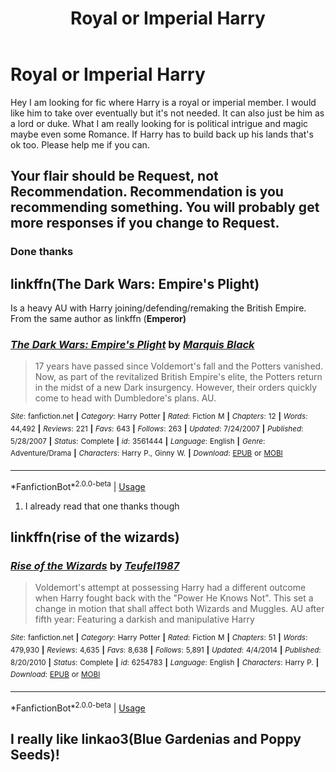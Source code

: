 #+TITLE: Royal or Imperial Harry

* Royal or Imperial Harry
:PROPERTIES:
:Author: Maorgan6
:Score: 30
:DateUnix: 1592251147.0
:DateShort: 2020-Jun-16
:FlairText: Request
:END:
Hey I am looking for fic where Harry is a royal or imperial member. I would like him to take over eventually but it's not needed. It can also just be him as a lord or duke. What I am really looking for is political intrigue and magic maybe even some Romance. If Harry has to build back up his lands that's ok too. Please help me if you can.


** Your flair should be Request, not Recommendation. Recommendation is you recommending something. You will probably get more responses if you change to Request.
:PROPERTIES:
:Author: JennaSayquah
:Score: 9
:DateUnix: 1592269900.0
:DateShort: 2020-Jun-16
:END:

*** Done thanks
:PROPERTIES:
:Author: Maorgan6
:Score: 1
:DateUnix: 1592319614.0
:DateShort: 2020-Jun-16
:END:


** linkffn(*The Dark Wars: Empire's Plight*)

Is a heavy AU with Harry joining/defending/remaking the British Empire. From the same author as linkffn (*Emperor)*
:PROPERTIES:
:Author: OnlyaCat
:Score: 3
:DateUnix: 1592275927.0
:DateShort: 2020-Jun-16
:END:

*** [[https://www.fanfiction.net/s/3561444/1/][*/The Dark Wars: Empire's Plight/*]] by [[https://www.fanfiction.net/u/1227033/Marquis-Black][/Marquis Black/]]

#+begin_quote
  17 years have passed since Voldemort's fall and the Potters vanished. Now, as part of the revitalized British Empire's elite, the Potters return in the midst of a new Dark insurgency. However, their orders quickly come to head with Dumbledore's plans. AU.
#+end_quote

^{/Site/:} ^{fanfiction.net} ^{*|*} ^{/Category/:} ^{Harry} ^{Potter} ^{*|*} ^{/Rated/:} ^{Fiction} ^{M} ^{*|*} ^{/Chapters/:} ^{12} ^{*|*} ^{/Words/:} ^{44,492} ^{*|*} ^{/Reviews/:} ^{221} ^{*|*} ^{/Favs/:} ^{643} ^{*|*} ^{/Follows/:} ^{263} ^{*|*} ^{/Updated/:} ^{7/24/2007} ^{*|*} ^{/Published/:} ^{5/28/2007} ^{*|*} ^{/Status/:} ^{Complete} ^{*|*} ^{/id/:} ^{3561444} ^{*|*} ^{/Language/:} ^{English} ^{*|*} ^{/Genre/:} ^{Adventure/Drama} ^{*|*} ^{/Characters/:} ^{Harry} ^{P.,} ^{Ginny} ^{W.} ^{*|*} ^{/Download/:} ^{[[http://www.ff2ebook.com/old/ffn-bot/index.php?id=3561444&source=ff&filetype=epub][EPUB]]} ^{or} ^{[[http://www.ff2ebook.com/old/ffn-bot/index.php?id=3561444&source=ff&filetype=mobi][MOBI]]}

--------------

*FanfictionBot*^{2.0.0-beta} | [[https://github.com/tusing/reddit-ffn-bot/wiki/Usage][Usage]]
:PROPERTIES:
:Author: FanfictionBot
:Score: 3
:DateUnix: 1592275955.0
:DateShort: 2020-Jun-16
:END:

**** I already read that one thanks though
:PROPERTIES:
:Author: Maorgan6
:Score: 1
:DateUnix: 1592319633.0
:DateShort: 2020-Jun-16
:END:


** linkffn(rise of the wizards)
:PROPERTIES:
:Author: Garanar
:Score: 2
:DateUnix: 1592268728.0
:DateShort: 2020-Jun-16
:END:

*** [[https://www.fanfiction.net/s/6254783/1/][*/Rise of the Wizards/*]] by [[https://www.fanfiction.net/u/1729392/Teufel1987][/Teufel1987/]]

#+begin_quote
  Voldemort's attempt at possessing Harry had a different outcome when Harry fought back with the "Power He Knows Not". This set a change in motion that shall affect both Wizards and Muggles. AU after fifth year: Featuring a darkish and manipulative Harry
#+end_quote

^{/Site/:} ^{fanfiction.net} ^{*|*} ^{/Category/:} ^{Harry} ^{Potter} ^{*|*} ^{/Rated/:} ^{Fiction} ^{M} ^{*|*} ^{/Chapters/:} ^{51} ^{*|*} ^{/Words/:} ^{479,930} ^{*|*} ^{/Reviews/:} ^{4,635} ^{*|*} ^{/Favs/:} ^{8,638} ^{*|*} ^{/Follows/:} ^{5,891} ^{*|*} ^{/Updated/:} ^{4/4/2014} ^{*|*} ^{/Published/:} ^{8/20/2010} ^{*|*} ^{/Status/:} ^{Complete} ^{*|*} ^{/id/:} ^{6254783} ^{*|*} ^{/Language/:} ^{English} ^{*|*} ^{/Characters/:} ^{Harry} ^{P.} ^{*|*} ^{/Download/:} ^{[[http://www.ff2ebook.com/old/ffn-bot/index.php?id=6254783&source=ff&filetype=epub][EPUB]]} ^{or} ^{[[http://www.ff2ebook.com/old/ffn-bot/index.php?id=6254783&source=ff&filetype=mobi][MOBI]]}

--------------

*FanfictionBot*^{2.0.0-beta} | [[https://github.com/tusing/reddit-ffn-bot/wiki/Usage][Usage]]
:PROPERTIES:
:Author: FanfictionBot
:Score: 1
:DateUnix: 1592268742.0
:DateShort: 2020-Jun-16
:END:


** I really like linkao3(Blue Gardenias and Poppy Seeds)!
:PROPERTIES:
:Author: onherwayrejoicing
:Score: 0
:DateUnix: 1592253318.0
:DateShort: 2020-Jun-16
:END:
